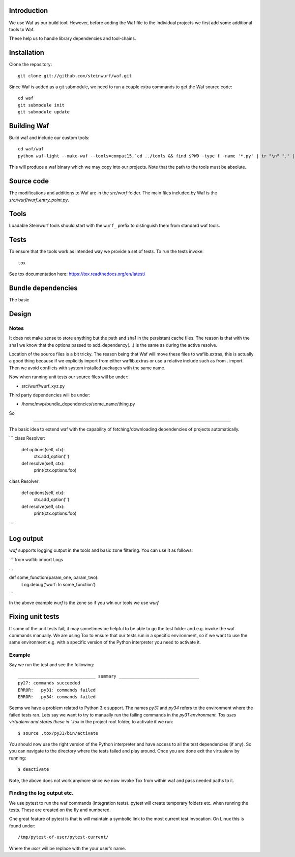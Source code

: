 Introduction
============

We use Waf as our build tool. However, before adding the Waf
file to the individual projects we first add some additional
tools to Waf.

These help us to handle library dependencies and tool-chains.

Installation
=============

Clone the repository::

    git clone git://github.com/steinwurf/waf.git

Since Waf is added as a git submodule, we need to run a couple
extra commands to get the Waf source code::

    cd waf
    git submodule init
    git submodule update

Building Waf
============

Build waf and include our custom tools::

    cd waf/waf
    python waf-light --make-waf --tools=compat15,`cd ../tools && find $PWD -type f -name '*.py' | tr "\n" "," | sed "s/,$//g"`,`cd ../python-semver && find $PWD -type f -name 'semver.py'`

This will produce a waf binary which we may copy into our projects.
Note that the path to the tools must be absolute.

Source code
===========

The modifications and additions to Waf are in the `src/wurf` folder. The 
main files included by Waf is the `src/wurf/wurf_entry_point.py`.

Tools
=====

Loadable Steinwurf tools should start with the ``wurf_`` prefix
to distinguish them from standard waf tools.

Tests
=====

To ensure that the tools work as intended way we provide a set of
tests. To run the tests invoke::

      tox

See tox documentation here: https://tox.readthedocs.org/en/latest/



Bundle dependencies
===================

The basic

Design
======

Notes
-----

It does not make sense to store anything but the path and sha1 in the
persistant cache files. The reason is that with the sha1 we know that the
options passed to add_dependency(...) is the same as during the active resolve.

Location of the source files is a bit tricky. The reason being that Waf will
move these files to waflib.extras, this is actually a good thing because if we
explicitly import from either waflib.extras or use a relative include such as
from . import. Then we avoid conflicts with system installed packages with the
same name.

Now when running unit tests our source files will be under:

- src/wurf/wurf_xyz.py

Third party dependencies will be under:

- /home/mvp/bundle_dependencies/some_name/thing.py

So 


------

The basic idea to extend waf with the capability of fetching/downloading
dependencies of projects automatically.

```
class Resolver:

    def options(self, ctx):
        ctx.add_option('')

    def resolve(self, ctx):
        print(ctx.options.foo)


class Resolver:

    def options(self, ctx):
        ctx.add_option('')

    def resolve(self, ctx):
        print(ctx.options.foo)
```

Log output
==========

`waf` supports logging output in the tools and basic zone filtering. You can
use it as follows:

```
from waflib import Logs

...

def some_function(param_one, param_two):
    Log.debug('wurf: In some_function')

```

In the above example `wurf` is the zone so if you wIn our tools we use `wurf`



Fixing unit tests
=================

If some of the unit tests fail, it may sometimes be helpful to be able to
go the test folder and e.g. invoke the waf commands manually. We are using
Tox to ensure that our tests run in a specific environment, so if we want
to use the same environment e.g. with a specific version of the Python
interpreter you need to activate it.

Example
-------

Say we run the test and see the following::

  ______________________________ summary _______________________________
  py27: commands succeeded
  ERROR:   py31: commands failed
  ERROR:   py34: commands failed

Seems we have a problem related to Python 3.x support. The names `py31` and
`py34` refers to the environment where the failed tests ran. Lets say we
want to try to manually run the failing commands in the
`py31`environment. Tox uses virtualenv and stores these in `.tox` in the
project root folder, to activate it we run::

  $ source .tox/py31/bin/activate

You should now use the right version of the Python interpreter and have
access to all the test dependencies (if any). So you can navigate to the
directory where the tests failed and play around. Once you are done exit
the virtualenv by running::

  $ deactivate

Note, the above does not work anymore since we now invoke Tox from within waf
and pass needed paths to it.

Finding the log output etc.
---------------------------

We use pytest to run the waf commands (integration tests). pytest will create
temporary folders etc. when running the tests. These are created on the fly and
numbered. 

One great feature of pytest is that is will maintain a symbolic link to the most
current test invocation. On Linux this is found under::

    /tmp/pytest-of-user/pytest-current/

Where the `user` will be replace with the your user's name.

